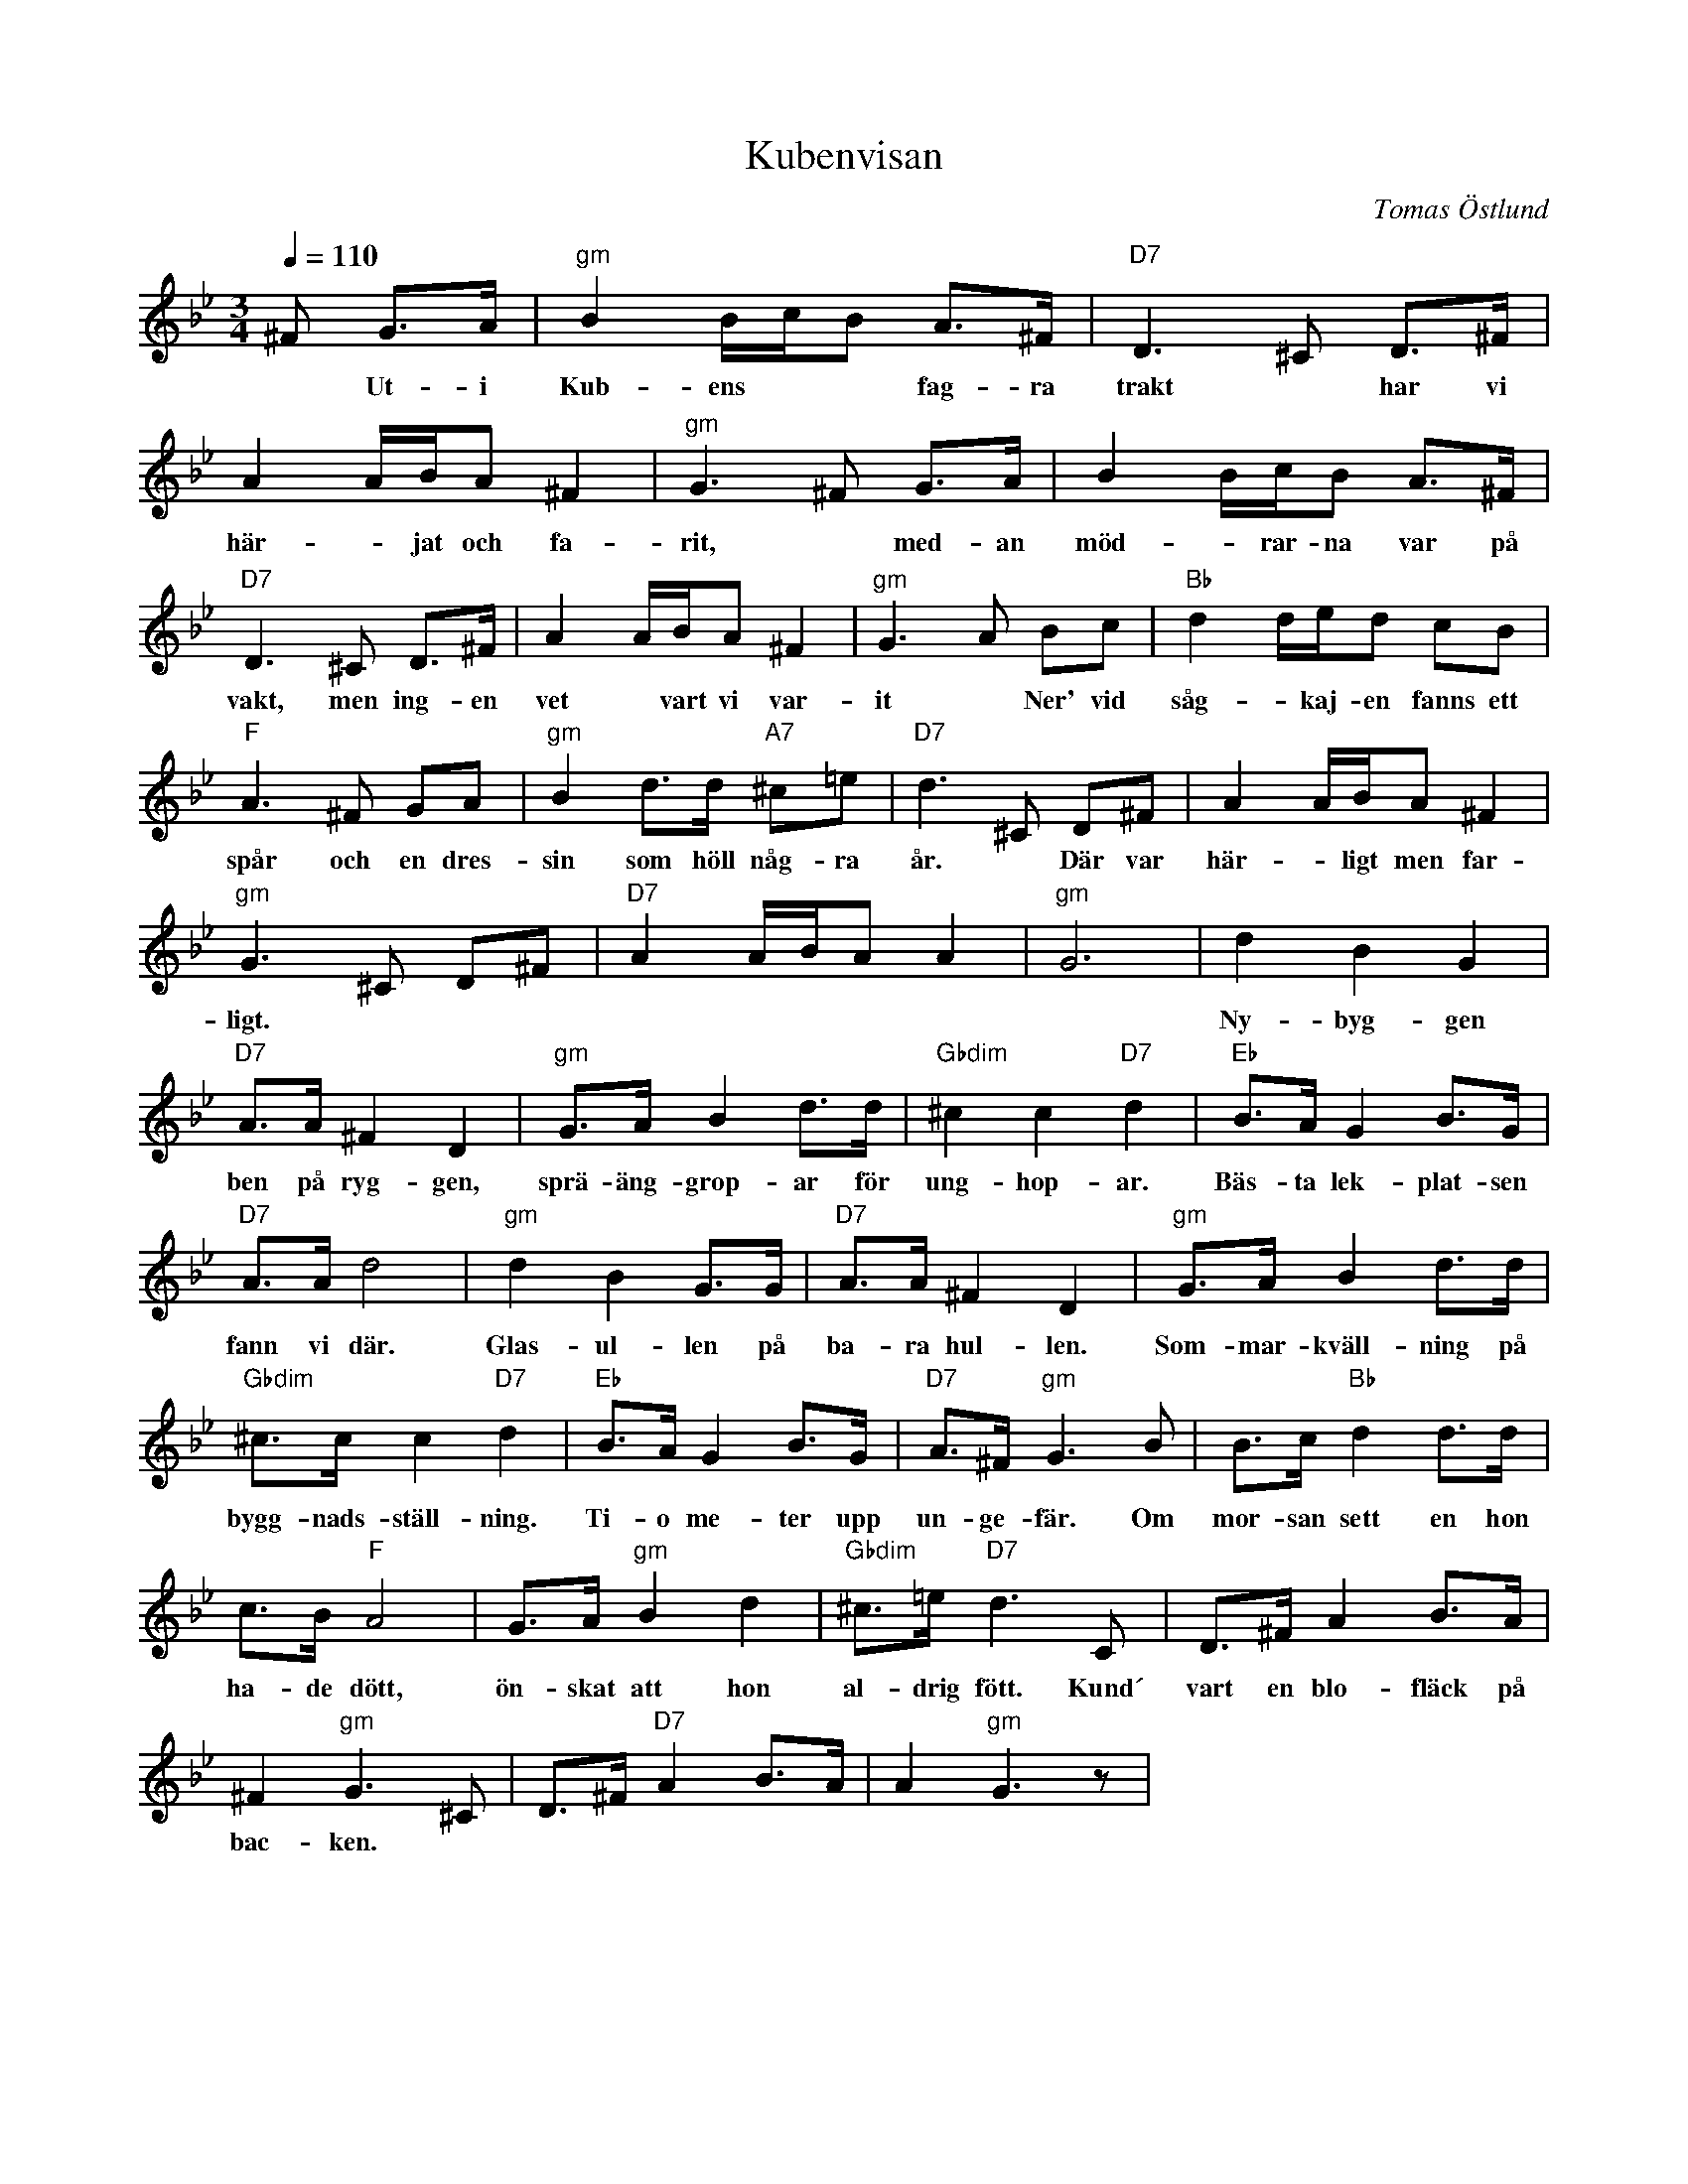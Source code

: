 %%abc-charset utf-8

X:5
T:Kubenvisan
C:Tomas Östlund
N:60-talets Kubikenborg, Sundsvall
M:3/4
L:1/8
Q:1/4=110
R:Visa
K:Gm
^F G>A | "gm"B2 B/2c/2B A>^F | "D7"D2>^C2 D>^F | A2 A/2B/2A ^F2 | "gm"G2>^F2 G>A | B2 B/2c/2B A>^F |
w:*Ut-i Kub-ens**fag-ra trakt* har vi här-*jat och fa-rit, *med-an möd-*rar-na var på
"D7"D2>^C2 D>^F | A2 A/2B/2A ^F2 | "gm"G2>A2 Bc | "Bb"d2 d/2e/2d cB |
w:vakt, men ing-en vet *vart vi var-it *Ner' vid såg-*kaj-en fanns ett
"F"A2>^F2 GA | "gm"B2 d>d "A7"^c=e | "D7"d3^C D^F | A2 A/2B/2A ^F2 |
w:spår och en dres-sin som höll någ-ra år. *Där var här-*ligt men far-
"gm"G2>^C2 D^F | "D7"A2 A/2B/2A A2 | "gm"G6 | d2 B2 G2 |
w:ligt.*********Ny-byg-gen
"D7"A>A ^F2 D2 | "gm"G>A B2 d>d | "Gbdim"^c2 c2 "D7"d2 | "Eb"B>A G2 B>G |
w:ben på ryg-gen, sprä-äng-grop-ar för ung-hop-ar. Bäs-ta lek-plat-sen
"D7"A>A d4 | "gm"d2 B2 G>G | "D7"A>A ^F2 D2 | "gm"G>A B2 d>d |
w:fann vi där. Glas-ul-len på ba-ra hul-len. Som-mar-kväll-ning på
"Gbdim"^c>c c2 "D7"d2 |"Eb" B>A G2 B>G | "D7"A>^F "gm"G3 B | B>c "Bb"d2 d>d |
w:bygg-nads-ställ-ning. Ti-o me-ter upp un-ge-fär. Om mor-san sett en hon
c>B "F"A4 | G>A "gm"B2 d2 | "Gbdim"^c>=e "D7"d3C | D>^F A2 B>A |
w:ha-de dött, ön-skat att hon al-drig fött. Kund´ vart en blo-fläck på
^F2 "gm"G3^C | D>^F "D7"A2 B>A | A2 "gm"G3 z|
w:bac-ken.
W:
W:2.En gång tog vi oss en tur
W:upp till Svarttjärn och tälta.
W:Fiska gamm´gädda låg på lur
W:och vi skulle fått svälta.
W:Vi åt på falu, så ingen risk,
W:grillad i glöden – fick ingen fisk.
W:Man vart så stinn att man välta.
W:
W:Ref. Mitt i natten i kallvatten
W:tog vi doppet och kylde kroppen
W:och fick frossa så att man skak´.
W:Kråkhoppen, så lillsnoppen
W:vart värmd i elden i sommarkvällen.
W:Och vi svedd oss båd´ fram och bak.
W:En burk öl som vi värmde på
W:smaka illa – fick gå ändå.
W:Vi blev fulla av ångan.
W:
W:Ref. Wibroner och kalkoner,
W:Gas-Kalle, Sprängar-Kalle
W:snidde gubbar flinkt med kniv.
W:Vårgrönska och berglundska,
W:grodyngel och pojkslyngel.
W:Ja, det blev ett herrans liv.
W:Åsså Biffen, Kalabras kung,
W:värst å brottas när man var ung.
W:Högstams kiosken i hörnet.
W:
W:
W:3. Här har korpgluggar slagits opp
W:och taken träffats av klacken.
W:Och många karlar som sålt sin kropp
W:har vresigt böjt sej för makten.
W:Ner´ ifrån planen det hördes vrål
W:när tigerränderna gjorde mål
W:med Ivans brorsa på backen.
W:
W:Ref. Ja, säg minns du den gången
W:vi var på tippen, soptippen,
W:hitta docka med guldgult hår.
W:Skyltdocka, hängde opp na
W:uti tallen, ketchup på skallen,
W:halsen snarad – det var väl vår.
W:Alla ungarna drog vi dit,
W:när dom såg na blev dom vit.
W:Någon ringde polisen.
W:
W:4. Nu växer maskros bland gräs och glas
W:och solen vilar i röken,
W:röken utav sot och gas,
W:som döljer Gränges bak kröken.
W:En ensamt vinande elgitarr
W:spelar punkrock med dån och darr,
W:Män´skor samlas i köken.
W:ja, mänskor samlas i köken.

